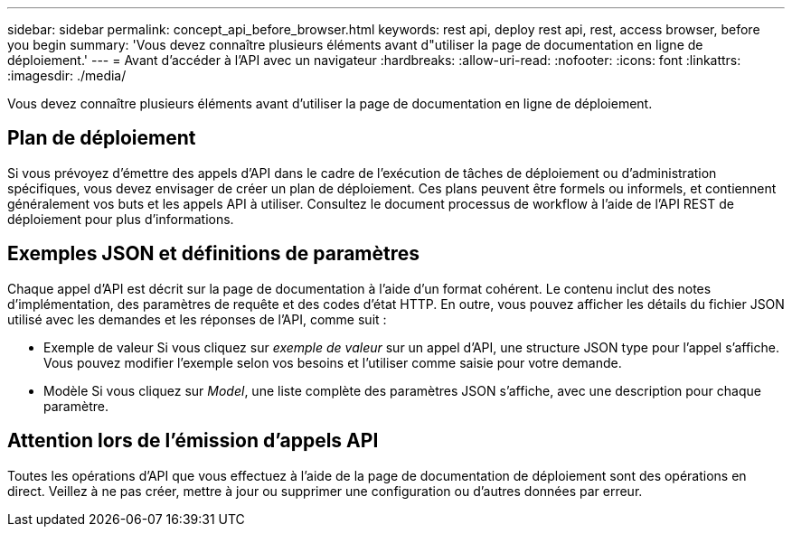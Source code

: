 ---
sidebar: sidebar 
permalink: concept_api_before_browser.html 
keywords: rest api, deploy rest api, rest, access browser, before you begin 
summary: 'Vous devez connaître plusieurs éléments avant d"utiliser la page de documentation en ligne de déploiement.' 
---
= Avant d'accéder à l'API avec un navigateur
:hardbreaks:
:allow-uri-read: 
:nofooter: 
:icons: font
:linkattrs: 
:imagesdir: ./media/


[role="lead"]
Vous devez connaître plusieurs éléments avant d'utiliser la page de documentation en ligne de déploiement.



== Plan de déploiement

Si vous prévoyez d'émettre des appels d'API dans le cadre de l'exécution de tâches de déploiement ou d'administration spécifiques, vous devez envisager de créer un plan de déploiement. Ces plans peuvent être formels ou informels, et contiennent généralement vos buts et les appels API à utiliser. Consultez le document processus de workflow à l'aide de l'API REST de déploiement pour plus d'informations.



== Exemples JSON et définitions de paramètres

Chaque appel d'API est décrit sur la page de documentation à l'aide d'un format cohérent. Le contenu inclut des notes d'implémentation, des paramètres de requête et des codes d'état HTTP. En outre, vous pouvez afficher les détails du fichier JSON utilisé avec les demandes et les réponses de l'API, comme suit :

* Exemple de valeur
Si vous cliquez sur _exemple de valeur_ sur un appel d'API, une structure JSON type pour l'appel s'affiche. Vous pouvez modifier l'exemple selon vos besoins et l'utiliser comme saisie pour votre demande.
* Modèle
Si vous cliquez sur _Model_, une liste complète des paramètres JSON s'affiche, avec une description pour chaque paramètre.




== Attention lors de l'émission d'appels API

Toutes les opérations d'API que vous effectuez à l'aide de la page de documentation de déploiement sont des opérations en direct. Veillez à ne pas créer, mettre à jour ou supprimer une configuration ou d'autres données par erreur.
